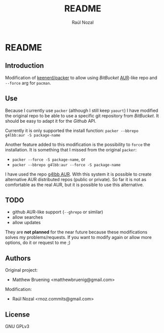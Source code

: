 #+TITLE: README
#+AUTHOR: Raúl Nozal
#+OPTIONS: toc:nil
* Table of contents						   :noexport:
  :PROPERTIES:
  :ALT_TITLE: Table of contents
  :CUSTOM_ID: Table of contents
  :END:
  
#+BEGIN_HTML
[TOC]
#+END_HTML

* Notes								   :noexport:
  :PROPERTIES:
  :ALT_TITLE: Notes
  :CUSTOM_ID: Notes
  :END:
  =:noexport:= because it is not supported by /Github/. =org-do-demote= to allow smaller
  headings in /Github/, and inside the /README/.

  The README.org is provided to compile markdown, not to read it directly. Also, the README
  heading is re-ordered (to catch secondary headings).

  All this is to provide a minimum style, but the markdown supported by /Github/ and /BitBucket/
  it is not the same.

* README
  :PROPERTIES:
  :ALT_TITLE: README
  :CUSTOM_ID: README
  :END:
  
** Introduction
   :PROPERTIES:
   :ALT_TITLE: Introduction
   :CUSTOM_ID: Introduction
   :END:
   
   Modification of [[https://github.com/keenerd/packer][keenerd/packer]] to allow using /BitBucket/ [[https://aur.archlinux.org][AUR]]-like repo and =--force= arg for 
   =pacman=.

** Use
   :PROPERTIES:
   :ALT_TITLE: Use
   :CUSTOM_ID: Use
   :END:
   
   Because I currently use =packer= (although I still keep =yaourt=) I have modified
   the original repo to be able to use a specific git repository from /BitBucket/. 
   It should be easy to adapt it for the /Github/ API.

   Currently it is only supported the install function:
   =packer --bbrepo g4lbb:aur -S package-name=

   Another feature added to this modification is the possibility to =force= the installation.
   It is something that I missed from the original =packer=:
   - =packer --force -S package-name=, or
   - =packer --bbrepo g4lbb:aur --force -S package-name=

   I have used the repo [[https://bitbucket.org/g4lbb/aur][g4lbb AUR]]. With this system it is possible to create alternative
   AUR distributed repos (public or private). So far it is not as comfortable as the real AUR,
   but it is possible to use this alternative.

** TODO
   :PROPERTIES:
   :ALT_TITLE: TODO
   :CUSTOM_ID: TODO
   :END:
   - github AUR-like support (=--ghrepo= or similar)
   - allow searches
   - allow updates
     
   They are *not planned* for the near future because these modifications solves
   my problems/requests. If you want to modify again or allow more options, do it or request to me ;)

** Authors
   :PROPERTIES:
   :ALT_TITLE: Authors
   :CUSTOM_ID: Authors
   :END:
   Original project:
   - Matthew Bruening <matthewbruenig@gmail.com>
   
   Modification:
   - Raúl Nozal <rnoz.commits@gmail.com>

** License
   :PROPERTIES:
   :ALT_TITLE: License
   :CUSTOM_ID: License
   :END:
   GNU GPLv3
